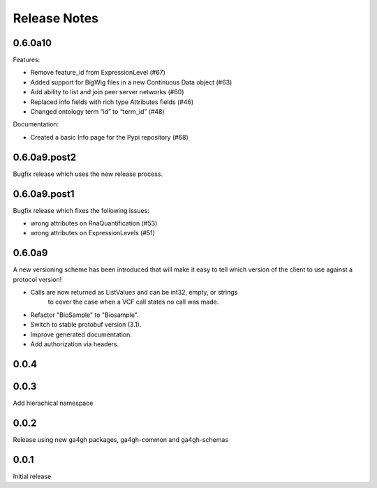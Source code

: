 .. _status:

+++++++++++++
Release Notes
+++++++++++++

********
0.6.0a10
********

Features:

* Remove feature_id from ExpressionLevel (#67)
* Added support for BigWig files in a new Continuous Data object (#63)
* Add ability to list and join peer server networks (#60)
* Replaced info fields with rich type Attributes fields (#46)
* Changed ontology term “id” to “term_id” (#48)

Documentation:

* Created a basic Info page for the Pypi repository (#68)

*************
0.6.0a9.post2
*************

Bugfix release which uses the new release process.

*************
0.6.0a9.post1
*************

Bugfix release which fixes the following issues:

* wrong attributes on RnaQuantification (#53)
* wrong attributes on ExpressionLevels (#51)

*******
0.6.0a9
*******

A new versioning scheme has been introduced that will make it easy to tell
which version of the client to use against a protocol version!

* Calls are now returned as ListValues and can be int32, empty, or strings
    to cover the case when a VCF call states no call was made.
* Refactor "BioSample" to "Biosample".
* Switch to stable protobuf version (3.1).
* Improve generated documentation.
* Add authorization via headers.

*****
0.0.4
*****


*****
0.0.3
*****

Add hierachical namespace

*****
0.0.2
*****

Release using new ga4gh packages, ga4gh-common and ga4gh-schemas

*****
0.0.1
*****

Initial release
